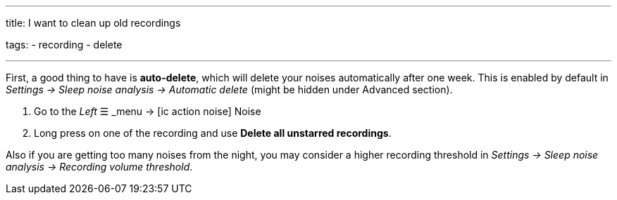 ---
title: I want to clean up old recordings

tags:
  - recording
  - delete

---

First, a good thing to have is *auto-delete*, which will delete your noises automatically after one week. This is enabled by default in _Settings -> Sleep noise analysis -> Automatic delete_ (might be hidden under Advanced section).

. Go to the _Left_ ☰ _menu -> icon:ic_action_noise[] Noise
. Long press on one of the recording and use *Delete all unstarred recordings*.

Also if you are getting too many noises from the night, you may consider a higher recording threshold in _Settings -> Sleep noise analysis -> Recording volume threshold_.